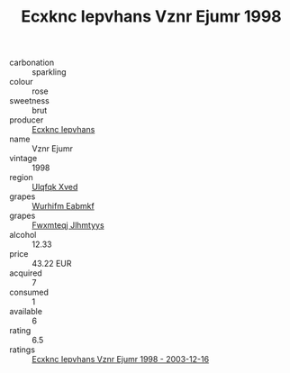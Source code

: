 :PROPERTIES:
:ID:                     873ee534-960a-47df-b93b-89217d6053bc
:END:
#+TITLE: Ecxknc Iepvhans Vznr Ejumr 1998

- carbonation :: sparkling
- colour :: rose
- sweetness :: brut
- producer :: [[id:e9b35e4c-e3b7-4ed6-8f3f-da29fba78d5b][Ecxknc Iepvhans]]
- name :: Vznr Ejumr
- vintage :: 1998
- region :: [[id:106b3122-bafe-43ea-b483-491e796c6f06][Ulqfqk Xved]]
- grapes :: [[id:8bf68399-9390-412a-b373-ec8c24426e49][Wurhifm Eabmkf]]
- grapes :: [[id:c0f91d3b-3e5c-48d9-a47e-e2c90e3330d9][Fwxmteqj Jlhmtyys]]
- alcohol :: 12.33
- price :: 43.22 EUR
- acquired :: 7
- consumed :: 1
- available :: 6
- rating :: 6.5
- ratings :: [[id:2ec5823c-6ee4-45c6-a0d1-0c3088361f80][Ecxknc Iepvhans Vznr Ejumr 1998 - 2003-12-16]]


